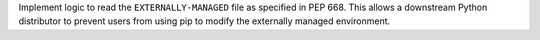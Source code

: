 Implement logic to read the ``EXTERNALLY-MANAGED`` file as specified in PEP 668.
This allows a downstream Python distributor to prevent users from using pip to
modify the externally managed environment.
